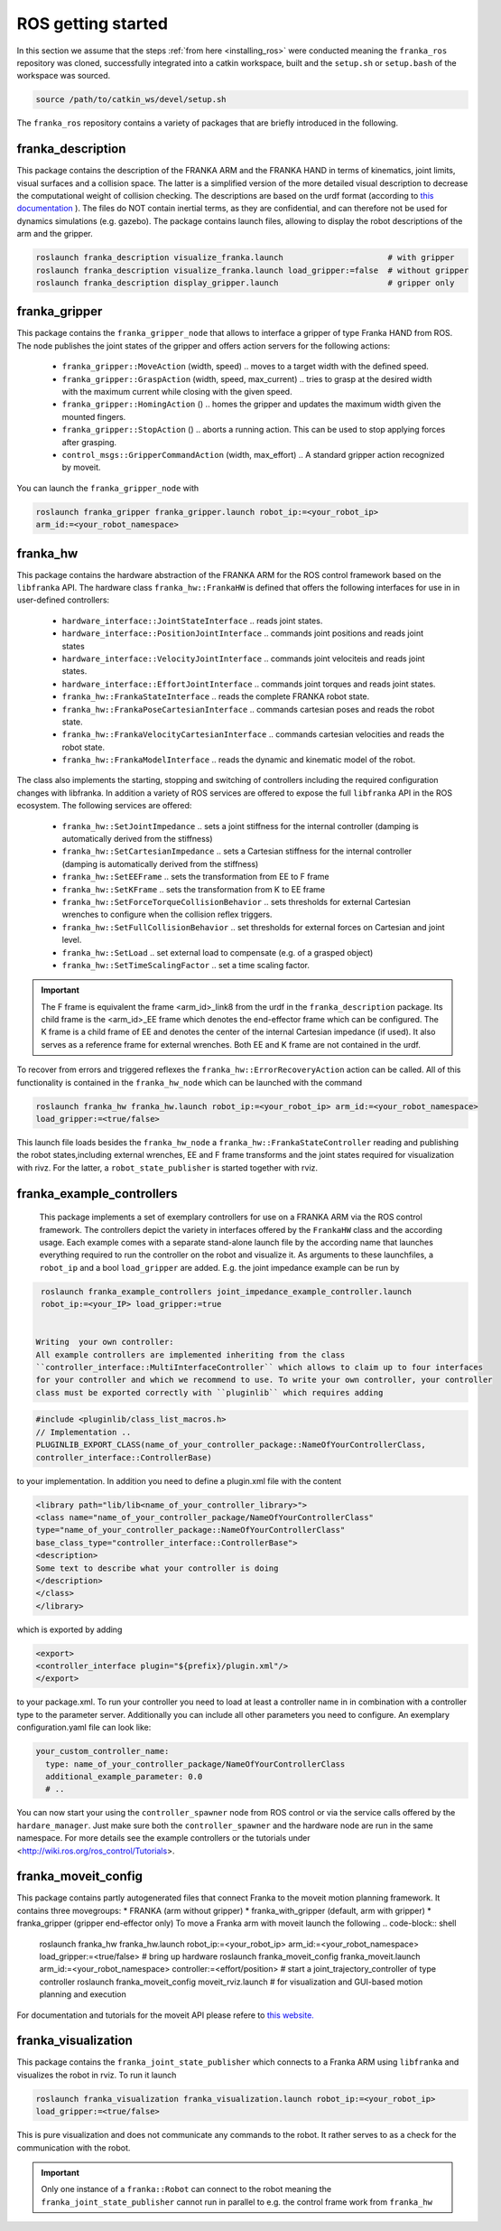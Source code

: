 ROS getting started
===================

In this section we assume that the steps :ref:`from here <installing_ros>` were conducted meaning
the ``franka_ros`` repository was cloned, successfully integrated into a catkin workspace, built and
the ``setup.sh`` or ``setup.bash`` of the workspace was sourced.

.. code-block:: shell

   source /path/to/catkin_ws/devel/setup.sh


The ``franka_ros`` repository contains a variety of packages that are briefly introduced in the following. 


franka_description
------------------
This package contains the description of the FRANKA ARM and the FRANKA HAND in terms of kinematics,
joint limits, visual surfaces and a collision space. The latter is a simplified version of the
more detailed visual description to decrease the computational weight of collision checking. The
descriptions are based on the urdf format (according to `this documentation
<http://wiki.ros.org/urdf/XML>`_ ). The files do NOT contain inertial terms, as they are
confidential, and can therefore not be used for dynamics simulations (e.g. gazebo). The package
contains launch files, allowing to display the robot descriptions of the arm and the gripper.

.. code-block:: shell

    roslaunch franka_description visualize_franka.launch                      # with gripper
    roslaunch franka_description visualize_franka.launch load_gripper:=false  # without gripper
    roslaunch franka_description display_gripper.launch                       # gripper only


franka_gripper
--------------
This package contains the ``franka_gripper_node`` that allows to interface a gripper of type
Franka HAND from ROS. The node publishes the joint states of the gripper and offers action servers
for the following actions:

 * ``franka_gripper::MoveAction`` (width, speed) .. moves to a target width with the defined speed.
 * ``franka_gripper::GraspAction`` (width, speed, max_current) .. tries to grasp at the desired
   width with the maximum current while closing with the given speed.
 * ``franka_gripper::HomingAction`` () .. homes the gripper and updates the maximum width given the
   mounted fingers.
 * ``franka_gripper::StopAction`` () .. aborts a running action. This can be used to stop applying
   forces after grasping.
 * ``control_msgs::GripperCommandAction`` (width, max_effort) .. A standard gripper action
   recognized by moveit.


You can launch the ``franka_gripper_node`` with

.. code-block:: shell

    roslaunch franka_gripper franka_gripper.launch robot_ip:=<your_robot_ip>
    arm_id:=<your_robot_namespace>


franka_hw
---------
This package contains the hardware abstraction of the FRANKA ARM for the ROS control framework
based on the ``libfranka`` API. The hardware class ``franka_hw::FrankaHW`` is defined that
offers the following interfaces for use in in user-defined controllers:

 * ``hardware_interface::JointStateInterface`` .. reads joint states.
 * ``hardware_interface::PositionJointInterface`` .. commands joint positions and reads joint states
 * ``hardware_interface::VelocityJointInterface`` .. commands joint velociteis and reads joint
   states.
 * ``hardware_interface::EffortJointInterface`` .. commands joint torques and reads joint states.
 * ``franka_hw::FrankaStateInterface`` .. reads the complete FRANKA robot state.
 * ``franka_hw::FrankaPoseCartesianInterface`` .. commands cartesian poses and reads the robot
   state.
 * ``franka_hw::FrankaVelocityCartesianInterface`` .. commands cartesian velocities and reads the
   robot state.
 * ``franka_hw::FrankaModelInterface`` .. reads the dynamic and kinematic model of the robot.

The class also implements the starting, stopping and switching of controllers including the required
configuration changes with libfranka. In addition a variety of ROS services are offered to expose
the full ``libfranka`` API in the ROS ecosystem. The following services are offered:

 * ``franka_hw::SetJointImpedance`` .. sets a joint stiffness for the internal controller
   (damping is automatically derived from the stiffness)
 * ``franka_hw::SetCartesianImpedance`` .. sets a Cartesian stiffness for the internal controller
   (damping is automatically derived from the stiffness)
 * ``franka_hw::SetEEFrame`` .. sets the transformation from EE to F frame
 * ``franka_hw::SetKFrame`` .. sets the transformation from K to EE frame
 * ``franka_hw::SetForceTorqueCollisionBehavior`` .. sets thresholds for external Cartesian wrenches
   to configure when the collision reflex triggers.
 * ``franka_hw::SetFullCollisionBehavior`` .. set thresholds for external forces on Cartesian and
   joint level.
 * ``franka_hw::SetLoad`` .. set external load to compensate (e.g. of a grasped object)
 * ``franka_hw::SetTimeScalingFactor`` .. set a time scaling factor.

.. important::

    The F frame is equivalent the frame <arm_id>_link8 from the urdf in the ``franka_description``
    package. Its child frame is the <arm_id>_EE frame which denotes the end-effector frame which can
    be configured. The K frame is a child frame of EE and denotes the center of the internal
    Cartesian impedance (if used). It also serves as a reference frame for external wrenches. Both
    EE and K frame are not contained in the urdf.


To recover from errors and triggered reflexes the ``franka_hw::ErrorRecoveryAction`` action can
be called. All of this functionality is contained in the ``franka_hw_node`` which can be launched
with the command

.. code-block:: shell

    roslaunch franka_hw franka_hw.launch robot_ip:=<your_robot_ip> arm_id:=<your_robot_namespace>
    load_gripper:=<true/false>


This launch file loads besides the ``franka_hw_node`` a ``franka_hw::FrankaStateController``
reading and publishing the robot states,including external wrenches, EE and F frame transforms
and the joint states required for visualization with rivz. For the latter, a
``robot_state_publisher`` is started together with rviz.


franka_example_controllers
--------------------------
    This package implements a set of exemplary controllers for use on a FRANKA ARM via the
    ROS control framework. The controllers depict the variety in interfaces offered by the
    ``FrankaHW`` class and the according usage. Each example comes with a separate stand-alone
    launch file by the according name that launches everything required to run the controller on the
    robot and visualize it. As arguments to these launchfiles, a ``robot_ip`` and a bool
    ``load_gripper`` are added. E.g. the joint impedance example can be run by

.. code-block:: shell

    roslaunch franka_example_controllers joint_impedance_example_controller.launch
    robot_ip:=<your_IP> load_gripper:=true


   Writing  your own controller:
   All example controllers are implemented inheriting from the class
   ``controller_interface::MultiInterfaceController`` which allows to claim up to four interfaces
   for your controller and which we recommend to use. To write your own controller, your controller
   class must be exported correctly with ``pluginlib`` which requires adding

.. code-block:: c++

    #include <pluginlib/class_list_macros.h>
    // Implementation ..
    PLUGINLIB_EXPORT_CLASS(name_of_your_controller_package::NameOfYourControllerClass,
    controller_interface::ControllerBase)


to your implementation. In addition you need to define a plugin.xml file with the content

.. code-block:: xml

    <library path="lib/lib<name_of_your_controller_library>">
    <class name="name_of_your_controller_package/NameOfYourControllerClass"
    type="name_of_your_controller_package::NameOfYourControllerClass"
    base_class_type="controller_interface::ControllerBase">
    <description>
    Some text to describe what your controller is doing
    </description>
    </class>
    </library>


which is exported by adding

.. code-block:: xml

    <export>
    <controller_interface plugin="${prefix}/plugin.xml"/>
    </export>


to your package.xml. To run your controller you need to load at least a controller name in
in combination with a controller type to the parameter server. Additionally you can include all
other parameters you need to configure. An exemplary configuration.yaml file can look like:

.. code-block:: yaml

    your_custom_controller_name:
      type: name_of_your_controller_package/NameOfYourControllerClass
      additional_example_parameter: 0.0
      # ..

You can now start your using the ``controller_spawner`` node from ROS control or via the service
calls offered by the ``hardare_manager``. Just make sure both the ``controller_spawner`` and the
hardware node are run in the same namespace. For more details see the example controllers
or the tutorials under <http://wiki.ros.org/ros_control/Tutorials>.


franka_moveit_config
--------------------
This package contains partly autogenerated files that connect Franka to the moveit motion
planning framework. It contains three movegroups:
* FRANKA  (arm without gripper)
* franka_with_gripper  (default, arm with gripper)
* franka_gripper  (gripper end-effector only)
To move a Franka arm with moveit launch the following
.. code-block:: shell

    roslaunch franka_hw franka_hw.launch robot_ip:=<your_robot_ip> arm_id:=<your_robot_namespace>
    load_gripper:=<true/false>     # bring up hardware
    roslaunch franka_moveit_config franka_moveit.launch  arm_id:=<your_robot_namespace>
    controller:=<effort/position>  # start a joint_trajectory_controller of type controller
    roslaunch franka_moveit_config moveit_rviz.launch  # for visualization and GUI-based
    motion planning and execution


For documentation and tutorials for the moveit API please refere to `this website.
<http://docs.ros.org/kinetic/api/moveit_tutorials/html/>`_


franka_visualization
--------------------
This package contains the ``franka_joint_state_publisher`` which connects to a Franka ARM
using ``libfranka`` and visualizes the robot in rviz. To run it launch

.. code-block:: shell

    roslaunch franka_visualization franka_visualization.launch robot_ip:=<your_robot_ip>
    load_gripper:=<true/false>


This is pure visualization and does not communicate any commands to the robot. It rather serves
to as a check for the communication with the robot.

.. important::

    Only one instance of a ``franka::Robot`` can connect to the robot meaning the
    ``franka_joint_state_publisher`` cannot run in parallel to e.g. the control frame work from
    ``franka_hw``

    
